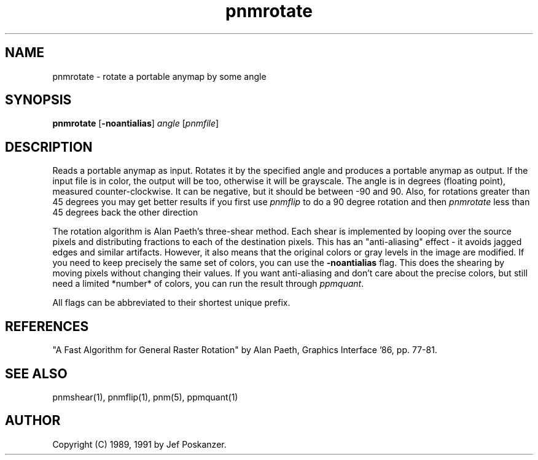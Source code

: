 .TH pnmrotate 1 "12 January 1991"
.IX pnmrotate
.SH NAME
pnmrotate - rotate a portable anymap by some angle
.SH SYNOPSIS
.B pnmrotate
.RB [ -noantialias ]
.I angle
.RI [ pnmfile ]
.SH DESCRIPTION
Reads a portable anymap as input.
Rotates it by the specified angle
and produces a portable anymap as output.
.IX rotation
If the input file is in color, the output will be too,
otherwise it will be grayscale.
The angle is in degrees (floating point), measured counter-clockwise.
It can be negative, but it should be between -90 and 90.
Also, for rotations greater than 45 degrees you may get better results
if you first use
.I pnmflip
.IX pnmflip
to do a 90 degree rotation and then
.I pnmrotate
less than 45 degrees back the other direction
.PP
The rotation algorithm is Alan Paeth's three-shear method.
Each shear is implemented by looping over the source pixels and distributing
fractions to each of the destination pixels.
This has an "anti-aliasing" effect - it avoids jagged edges and similar
artifacts.
.IX anti-aliasing
However, it also means that the original colors or gray levels in the image
are modified.
If you need to keep precisely the same set of colors, you can use the
.B -noantialias
flag.  This does the shearing by moving pixels without changing their values.
If you want anti-aliasing and don't care about the precise colors, but
still need a limited *number* of colors, you can run the result through
.IR ppmquant .
.IX ppmquant
.PP
All flags can be abbreviated to their shortest unique prefix.
.SH REFERENCES
"A Fast Algorithm for General Raster Rotation" by Alan Paeth,
Graphics Interface '86, pp. 77-81.
.SH "SEE ALSO"
pnmshear(1), pnmflip(1), pnm(5), ppmquant(1)
.SH AUTHOR
Copyright (C) 1989, 1991 by Jef Poskanzer.
.\" Permission to use, copy, modify, and distribute this software and its
.\" documentation for any purpose and without fee is hereby granted, provided
.\" that the above copyright notice appear in all copies and that both that
.\" copyright notice and this permission notice appear in supporting
.\" documentation.  This software is provided "as is" without express or
.\" implied warranty.
